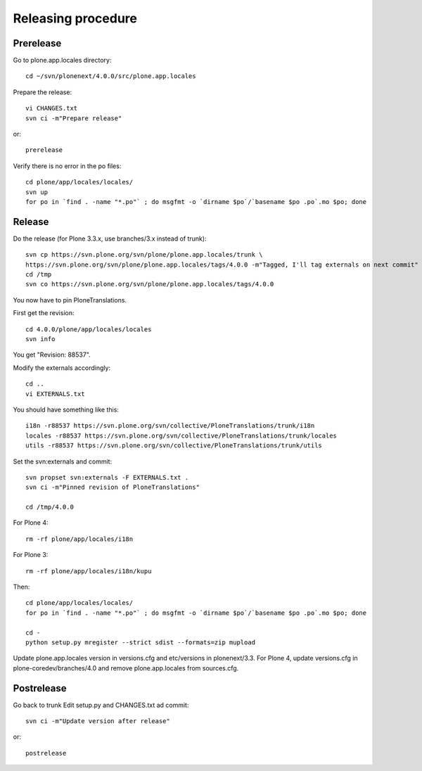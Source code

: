 Releasing procedure
===================

Prerelease
----------
Go to plone.app.locales directory::

    cd ~/svn/plonenext/4.0.0/src/plone.app.locales

Prepare the release::

    vi CHANGES.txt
    svn ci -m"Prepare release"

or::

    prerelease

Verify there is no error in the po files::

    cd plone/app/locales/locales/
    svn up
    for po in `find . -name "*.po"` ; do msgfmt -o `dirname $po`/`basename $po .po`.mo $po; done


Release
-------
Do the release (for Plone 3.3.x, use branches/3.x instead of trunk)::

    svn cp https://svn.plone.org/svn/plone/plone.app.locales/trunk \
    https://svn.plone.org/svn/plone/plone.app.locales/tags/4.0.0 -m"Tagged, I'll tag externals on next commit"
    cd /tmp
    svn co https://svn.plone.org/svn/plone/plone.app.locales/tags/4.0.0

You now have to pin PloneTranslations.

First get the revision::

    cd 4.0.0/plone/app/locales/locales
    svn info

You get "Revision: 88537".

Modify the externals accordingly::

    cd ..
    vi EXTERNALS.txt

You should have something like this::
    
    i18n -r88537 https://svn.plone.org/svn/collective/PloneTranslations/trunk/i18n
    locales -r88537 https://svn.plone.org/svn/collective/PloneTranslations/trunk/locales
    utils -r88537 https://svn.plone.org/svn/collective/PloneTranslations/trunk/utils

Set the svn:externals and commit::

    svn propset svn:externals -F EXTERNALS.txt .
    svn ci -m"Pinned revision of PloneTranslations"

    cd /tmp/4.0.0

For Plone 4::

    rm -rf plone/app/locales/i18n

For Plone 3::

    rm -rf plone/app/locales/i18n/kupu

Then::

    cd plone/app/locales/locales/
    for po in `find . -name "*.po"` ; do msgfmt -o `dirname $po`/`basename $po .po`.mo $po; done

    cd -
    python setup.py mregister --strict sdist --formats=zip mupload

Update plone.app.locales version in versions.cfg and etc/versions in
plonenext/3.3.
For Plone 4, update versions.cfg in plone-coredev/branches/4.0 and remove
plone.app.locales from sources.cfg.

Postrelease
-----------

Go back to trunk
Edit setup.py and CHANGES.txt ad commit::

    svn ci -m"Update version after release"

or::

    postrelease
